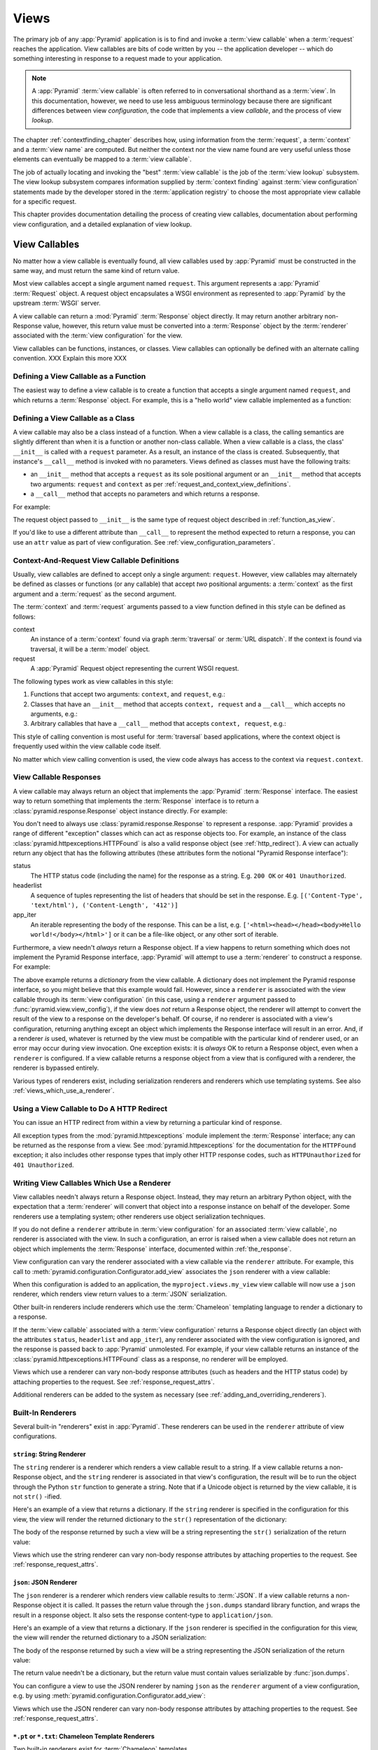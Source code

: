 .. _views_chapter:

Views
=====

The primary job of any :app:`Pyramid` application is is to find and
invoke a :term:`view callable` when a :term:`request` reaches the
application.  View callables are bits of code written by you -- the
application developer -- which do something interesting in response to
a request made to your application.

.. note:: 

   A :app:`Pyramid` :term:`view callable` is often referred to in
   conversational shorthand as a :term:`view`.  In this documentation,
   however, we need to use less ambiguous terminology because there
   are significant differences between view *configuration*, the code
   that implements a view *callable*, and the process of view
   *lookup*.

The chapter :ref:`contextfinding_chapter` describes how, using
information from the :term:`request`, a :term:`context` and a
:term:`view name` are computed.  But neither the context nor the view
name found are very useful unless those elements can eventually be
mapped to a :term:`view callable`.

The job of actually locating and invoking the "best" :term:`view
callable` is the job of the :term:`view lookup` subsystem.  The view
lookup subsystem compares information supplied by :term:`context
finding` against :term:`view configuration` statements made by the
developer stored in the :term:`application registry` to choose the
most appropriate view callable for a specific request.

This chapter provides documentation detailing the process of creating
view callables, documentation about performing view configuration, and
a detailed explanation of view lookup.

View Callables
--------------

No matter how a view callable is eventually found, all view callables
used by :app:`Pyramid` must be constructed in the same way, and
must return the same kind of return value.

Most view callables accept a single argument named ``request``.  This argument
represents a :app:`Pyramid` :term:`Request` object.  A request object
encapsulates a WSGI environment as represented to :app:`Pyramid` by the
upstream :term:`WSGI` server.

A view callable can return a :mod:`Pyramid` :term:`Response` object
directly.  It may return another arbitrary non-Response value,
however, this return value must be converted into a :term:`Response`
object by the :term:`renderer` associated with the :term:`view
configuration` for the view.

View callables can be functions, instances, or classes.  View
callables can optionally be defined with an alternate calling
convention. XXX Explain this more XXX

.. index::
   single: view calling convention
   single: view function

.. _function_as_view:

Defining a View Callable as a Function
~~~~~~~~~~~~~~~~~~~~~~~~~~~~~~~~~~~~~~

The easiest way to define a view callable is to create a function that
accepts a single argument named ``request``, and which returns a
:term:`Response` object.  For example, this is a "hello world" view
callable implemented as a function:

.. code-block:: python
   :linenos:

   from pyramid.response import Response

   def hello_world(request):
       return Response('Hello world!')

.. index::
   single: view calling convention
   single: view class

.. _class_as_view:

Defining a View Callable as a Class
~~~~~~~~~~~~~~~~~~~~~~~~~~~~~~~~~~~

A view callable may also be a class instead of a function.  When a
view callable is a class, the calling semantics are slightly different
than when it is a function or another non-class callable.  When a view
callable is a class, the class' ``__init__`` is called with a
``request`` parameter.  As a result, an instance of the class is
created.  Subsequently, that instance's ``__call__`` method is invoked
with no parameters.  Views defined as classes must have the following
traits:

- an ``__init__`` method that accepts a ``request`` as its sole
  positional argument or an ``__init__`` method that accepts two
  arguments: ``request`` and ``context`` as per
  :ref:`request_and_context_view_definitions`.

- a ``__call__`` method that accepts no parameters and which returns a
  response.

For example:

.. code-block:: python
   :linenos:

   from pyramid.response import Response

   class MyView(object):
       def __init__(self, request):
           self.request = request

       def __call__(self):
           return Response('hello')

The request object passed to ``__init__`` is the same type of request
object described in :ref:`function_as_view`.

If you'd like to use a different attribute than ``__call__`` to
represent the method expected to return a response, you can use an
``attr`` value as part of view configuration.  See
:ref:`view_configuration_parameters`.

.. index::
   single: view calling convention

.. _request_and_context_view_definitions:

Context-And-Request View Callable Definitions
~~~~~~~~~~~~~~~~~~~~~~~~~~~~~~~~~~~~~~~~~~~~~

Usually, view callables are defined to accept only a single argument:
``request``.  However, view callables may alternately be defined as
classes or functions (or any callable) that accept *two* positional
arguments: a :term:`context` as the first argument and a
:term:`request` as the second argument.

The :term:`context` and :term:`request` arguments passed to a view
function defined in this style can be defined as follows:

context
  An instance of a :term:`context` found via graph :term:`traversal`
  or :term:`URL dispatch`.  If the context is found via traversal, it
  will be a :term:`model` object.

request
  A :app:`Pyramid` Request object representing the current WSGI
  request.

The following types work as view callables in this style:

#. Functions that accept two arguments: ``context``, and ``request``,
   e.g.:

   .. code-block:: python
      :linenos:

      from pyramid.response import Response

      def view(context, request):
          return Response('OK')

#. Classes that have an ``__init__`` method that accepts ``context,
   request`` and a ``__call__`` which accepts no arguments, e.g.:

   .. code-block:: python
      :linenos:

      from pyramid.response import Response

      class view(object):
          def __init__(self, context, request):
              self.context = context
              self.request = request

          def __call__(self):
              return Response('OK')

#. Arbitrary callables that have a ``__call__`` method that accepts
   ``context, request``, e.g.:

   .. code-block:: python
      :linenos:

      from pyramid.response import Response

      class View(object):
          def __call__(self, context, request):
              return Response('OK')
      view = View() # this is the view callable

This style of calling convention is most useful for :term:`traversal`
based applications, where the context object is frequently used within
the view callable code itself.

No matter which view calling convention is used, the view code always
has access to the context via ``request.context``.

.. index::
   single: view response
   single: response

.. _the_response:

View Callable Responses
~~~~~~~~~~~~~~~~~~~~~~~

A view callable may always return an object that implements the :app:`Pyramid`
:term:`Response` interface.  The easiest way to return something that
implements the :term:`Response` interface is to return a
:class:`pyramid.response.Response` object instance directly.  For example:

.. code-block:: python
   :linenos:

   from pyramid.response import Response

   def view(request):
       return Response('OK')

You don't need to always use :class:`pyramid.response.Response` to represent a
response.  :app:`Pyramid` provides a range of different "exception" classes
which can act as response objects too.  For example, an instance of the class
:class:`pyramid.httpexceptions.HTTPFound` is also a valid response object (see
:ref:`http_redirect`).  A view can actually return any object that has the
following attributes (these attributes form the notional "Pyramid Response
interface"):

status
  The HTTP status code (including the name) for the response as a string.
  E.g. ``200 OK`` or ``401 Unauthorized``.

headerlist
  A sequence of tuples representing the list of headers that should be
  set in the response.  E.g. ``[('Content-Type', 'text/html'),
  ('Content-Length', '412')]``

app_iter
  An iterable representing the body of the response.  This can be a
  list, e.g. ``['<html><head></head><body>Hello
  world!</body></html>']`` or it can be a file-like object, or any
  other sort of iterable.

Furthermore, a view needn't *always* return a Response object.  If a view
happens to return something which does not implement the Pyramid Response
interface, :app:`Pyramid` will attempt to use a :term:`renderer` to construct a
response.  For example:

.. code-block:: python
   :linenos:

   from pyramid.response import Response
   from pyramid.view import view_config

   @view_config(renderer='json')
   def hello_world(request):
       return {'content':'Hello!'}

The above example returns a *dictionary* from the view callable.  A dictionary
does not implement the Pyramid response interface, so you might believe that
this example would fail.  However, since a ``renderer`` is associated with the
view callable through its :term:`view configuration` (in this case, using a
``renderer`` argument passed to :func:`pyramid.view.view_config`), if the view
does *not* return a Response object, the renderer will attempt to convert the
result of the view to a response on the developer's behalf.  Of course, if no
renderer is associated with a view's configuration, returning anything except
an object which implements the Response interface will result in an error.
And, if a renderer *is* used, whatever is returned by the view must be
compatible with the particular kind of renderer used, or an error may occur
during view invocation.  One exception exists: it is *always* OK to return a
Response object, even when a ``renderer`` is configured.  If a view callable
returns a response object from a view that is configured with a renderer, the
renderer is bypassed entirely.

Various types of renderers exist, including serialization renderers
and renderers which use templating systems.  See also
:ref:`views_which_use_a_renderer`.

.. index::
   single: view http redirect
   single: http redirect (from a view)

.. _http_redirect:

Using a View Callable to Do A HTTP Redirect
~~~~~~~~~~~~~~~~~~~~~~~~~~~~~~~~~~~~~~~~~~~

You can issue an HTTP redirect from within a view by returning a
particular kind of response.

.. code-block:: python
   :linenos:

   from pyramid.httpexceptions import HTTPFound

   def myview(request):
       return HTTPFound(location='http://example.com')

All exception types from the :mod:`pyramid.httpexceptions` module implement the
:term:`Response` interface; any can be returned as the response from a view.
See :mod:`pyramid.httpexceptions` for the documentation for the ``HTTPFound``
exception; it also includes other response types that imply other HTTP response
codes, such as ``HTTPUnauthorized`` for ``401 Unauthorized``.

.. index::
   single: renderer
   single: view renderer

.. _views_which_use_a_renderer:

Writing View Callables Which Use a Renderer
~~~~~~~~~~~~~~~~~~~~~~~~~~~~~~~~~~~~~~~~~~~

View callables needn't always return a Response object.  Instead, they may
return an arbitrary Python object, with the expectation that a :term:`renderer`
will convert that object into a response instance on behalf of the developer.
Some renderers use a templating system; other renderers use object
serialization techniques.

If you do not define a ``renderer`` attribute in :term:`view configuration` for
an associated :term:`view callable`, no renderer is associated with the view.
In such a configuration, an error is raised when a view callable does not
return an object which implements the :term:`Response` interface, documented
within :ref:`the_response`.

View configuration can vary the renderer associated with a view callable via
the ``renderer`` attribute.  For example, this call to
:meth:`pyramid.configuration.Configurator.add_view` associates the ``json``
renderer with a view callable:

.. code-block:: python
   :linenos:

   config.add_view('myproject.views.my_view', renderer='json')

When this configuration is added to an application, the
``myproject.views.my_view`` view callable will now use a ``json`` renderer,
which renders view return values to a :term:`JSON` serialization.

Other built-in renderers include renderers which use the
:term:`Chameleon` templating language to render a dictionary to a
response.

If the :term:`view callable` associated with a :term:`view configuration`
returns a Response object directly (an object with the attributes ``status``,
``headerlist`` and ``app_iter``), any renderer associated with the view
configuration is ignored, and the response is passed back to :app:`Pyramid`
unmolested.  For example, if your view callable returns an instance of the
:class:`pyramid.httpexceptions.HTTPFound` class as a response, no renderer will
be employed.

.. code-block:: python
   :linenos:

   from pyramid.httpexceptions import HTTPFound

   def view(request):
       return HTTPFound(location='http://example.com') # renderer avoided

Views which use a renderer can vary non-body response attributes (such
as headers and the HTTP status code) by attaching properties to the
request.  See :ref:`response_request_attrs`.

Additional renderers can be added to the system as necessary (see
:ref:`adding_and_overriding_renderers`).

.. index::
   single: renderers (built-in)
   single: built-in renderers

.. _built_in_renderers:

Built-In Renderers
~~~~~~~~~~~~~~~~~~

Several built-in "renderers" exist in :app:`Pyramid`.  These
renderers can be used in the ``renderer`` attribute of view
configurations.

.. index::
   pair: renderer; string

``string``: String Renderer
+++++++++++++++++++++++++++

The ``string`` renderer is a renderer which renders a view callable
result to a string.  If a view callable returns a non-Response object,
and the ``string`` renderer is associated in that view's
configuration, the result will be to run the object through the Python
``str`` function to generate a string.  Note that if a Unicode object
is returned by the view callable, it is not ``str()`` -ified.

Here's an example of a view that returns a dictionary.  If the
``string`` renderer is specified in the configuration for this view,
the view will render the returned dictionary to the ``str()``
representation of the dictionary:

.. code-block:: python
   :linenos:

   from pyramid.response import Response
   from pyramid.view import view_config

   @view_config(renderer='string')
   def hello_world(request):
       return {'content':'Hello!'}

The body of the response returned by such a view will be a string
representing the ``str()`` serialization of the return value:

.. code-block:: python
   :linenos:

   {'content': 'Hello!'}

Views which use the string renderer can vary non-body response
attributes by attaching properties to the request.  See
:ref:`response_request_attrs`.

.. index::
   pair: renderer; JSON

``json``: JSON Renderer
+++++++++++++++++++++++

The ``json`` renderer is a renderer which renders view callable
results to :term:`JSON`.  If a view callable returns a non-Response
object it is called.  It passes the return value through the
``json.dumps`` standard library function, and wraps the result in a
response object.  It also sets the response content-type to
``application/json``.

Here's an example of a view that returns a dictionary.  If the
``json`` renderer is specified in the configuration for this view, the
view will render the returned dictionary to a JSON serialization:

.. code-block:: python
   :linenos:

   from pyramid.response import Response
   from pyramid.view import view_config

   @view_config(renderer='json')
   def hello_world(request):
       return {'content':'Hello!'}

The body of the response returned by such a view will be a string
representing the JSON serialization of the return value:

.. code-block:: python
   :linenos:

   '{"content": "Hello!"}'

The return value needn't be a dictionary, but the return value must
contain values serializable by :func:`json.dumps`.

You can configure a view to use the JSON renderer by naming ``json`` as the
``renderer`` argument of a view configuration, e.g. by using
:meth:`pyramid.configuration.Configurator.add_view`:

.. code-block:: python
   :linenos:

   config.add_view('myproject.views.hello_world', 
                    name='hello'
                    context='myproject.models.Hello',
                    renderer='json')
    

Views which use the JSON renderer can vary non-body response
attributes by attaching properties to the request.  See
:ref:`response_request_attrs`.

.. index::
   pair: renderer; chameleon

.. _chameleon_template_renderers:

``*.pt`` or ``*.txt``: Chameleon Template Renderers
+++++++++++++++++++++++++++++++++++++++++++++++++++

Two built-in renderers exist for :term:`Chameleon` templates.

If the ``renderer`` attribute of a view configuration is an absolute
path, a relative path or :term:`resource specification` which has a
final path element with a filename extension of ``.pt``, the Chameleon
ZPT renderer is used.  See :ref:`chameleon_zpt_templates` for more
information about ZPT templates.

If the ``renderer`` attribute of a view configuration is an absolute path or
a :term:`resource specification` which has a final path element with a
filename extension of ``.txt``, the :term:`Chameleon` text renderer is used.
See :ref:`chameleon_zpt_templates` for more information about Chameleon text
templates.

The behavior of these renderers is the same, except for the engine
used to render the template.

When a ``renderer`` attribute that names a template path or :term:`resource
specification` (e.g. ``myproject:templates/foo.pt`` or
``myproject:templates/foo.txt``) is used, the view must return a
:term:`Response` object or a Python *dictionary*.  If the view callable with
an associated template returns a Python dictionary, the named template will
be passed the dictionary as its keyword arguments, and the template renderer
implementation will return the resulting rendered template in a response to
the user.  If the view callable returns anything but a Response object or a
dictionary, an error will be raised.

Before passing keywords to the template, the keyword arguments derived from
the dictionary returned by the view are augmented.  The callable object --
whatever object was used to define the ``view`` -- will be automatically
inserted into the set of keyword arguments passed to the template as the
``view`` keyword.  If the view callable was a class, the ``view`` keyword
will be an instance of that class.  Also inserted into the keywords passed to
the template are ``renderer_name`` (the string used in the ``renderer``
attribute of the directive), ``renderer_info`` (an object containing
renderer-related information), ``context`` (the context of the view used to
render the template), and ``request`` (the request passed to the view used to
render the template).

Here's an example view configuration which uses a Chameleon ZPT
renderer:

.. code-block:: python
   :linenos:

    # config is an instance of pyramid.configuration.Configurator

    config.add_view('myproject.views.hello_world',
                    name='hello',
                    context='myproject.models.Hello',
                    renderer='myproject:templates/foo.pt')

Here's an example view configuration which uses a Chameleon text
renderer:

.. code-block:: python
   :linenos:

    config.add_view('myproject.views.hello_world',
                    name='hello',
                    context='myproject.models.Hello',
                    renderer='myproject:templates/foo.txt')

Views which use a Chameleon renderer can vary response attributes by
attaching properties to the request.  See
:ref:`response_request_attrs`.

.. index::
   pair: renderer; mako

.. _mako_template_renderers:

``*.mak`` or ``*.mako``: Mako Template Renderer
+++++++++++++++++++++++++++++++++++++++++++++++

The ``Mako`` template renderer is a renderer which renders a Mako template.
When used, the view must return a Response object or a Python *dictionary*.
The dictionary items will then be used in the global template space. If the
view callable returns anything but a Response object or a dictionary, an error
will be raised.

When using the ``renderer`` attribute to specify a Mako template, the template
can be specified in two ways. First, a relative path can be used to name a
Mako template relative to the configured Mako template directories. Second, a
:term:`resource specification` can be used to locate a template to render.
These two styles of naming a template to render also carry through to Mako
templates, so that Mako template's can inherit using a :term:`resource
specification` if desired.

Here's an example view configuration which uses a relative path:

.. code-block:: python
   :linenos:

    # config is an instance of pyramid.configuration.Configurator

    config.add_view('myproject.views.hello_world',
                    name='hello',
                    context='myproject.models.Hello',
                    renderer='foo.mak')

It's important to note that in Mako's case, the 'relative' path name
``foo.mak`` above is not relative to the package, but is relative to the
directory (or directories) configured for Mako via the ``mako.directories``
configuration file setting.

The renderer can also be provided in :term:`resource specification`
format. Here's an example view configuration which uses a :term:`resource
specification`:

.. code-block:: python
   :linenos:

    config.add_view('myproject.views.hello_world',
                    name='hello',
                    context='myproject.models.Hello',
                    renderer='mypackage:templates/foo.mak')

The above configuration will use the file named ``foo.mak`` in the
``templates`` directory of the ``mypackage`` package.

The ``Mako`` template renderer can take additional arguments beyond the
standard ``reload_templates`` setting, see the :ref:`environment_chapter` for
additional :ref:`mako_template_renderer_settings`.

.. index::
   single: response headers (from a renderer)
   single: renderer response headers

.. _response_request_attrs:

Varying Attributes of Rendered Responses
~~~~~~~~~~~~~~~~~~~~~~~~~~~~~~~~~~~~~~~~

Before a response that is constructed as the result of the use of a
:term:`renderer` is returned to :app:`Pyramid`, several attributes
of the request are examined which have the potential to influence
response behavior.

View callables that don't directly return a response should set these
values on the ``request`` object via ``setattr`` within the view
callable to influence associated response attributes.

``response_content_type``
  Defines the content-type of the resulting response,
  e.g. ``text/xml``.

``response_headerlist``
  A sequence of tuples describing cookie values that should be set in
  the response, e.g. ``[('Set-Cookie', 'abc=123'), ('X-My-Header',
  'foo')]``.

``response_status``
  A WSGI-style status code (e.g. ``200 OK``) describing the status of
  the response.

``response_charset``
  The character set (e.g. ``UTF-8``) of the response.

``response_cache_for``
  A value in seconds which will influence ``Cache-Control`` and
  ``Expires`` headers in the returned response.  The same can also be
  achieved by returning various values in the ``response_headerlist``,
  this is purely a convenience.

For example, if you need to change the response status from within a
view callable that uses a renderer, assign the ``response_status``
attribute to the request before returning a result:

.. code-block:: python
   :linenos:

   from pyramid.view import view_config

   @view_config(name='gone', renderer='templates/gone.pt')
   def myview(request):
       request.response_status = '404 Not Found'
       return {'URL':request.URL}

For more information on attributes of the request, see the API
documentation in :ref:`request_module`.

.. index::
   single: renderer (adding)

.. _adding_and_overriding_renderers:

Adding and Overriding Renderers
~~~~~~~~~~~~~~~~~~~~~~~~~~~~~~~

New templating systems and serializers can be associated with :app:`Pyramid`
renderer names.  To this end, configuration declarations can be made which
override an existing :term:`renderer factory` and which add a new renderer
factory.

Renderers can be registered imperatively using the
:meth:`pyramid.configuration.Configurator.add_renderer` API.

.. note:: The tasks described in this section can also be performed via
   :term:`declarative configuration`.  See
   :ref:`zcml_adding_and_overriding_renderers`.

For example, to add a renderer which renders views which have a
``renderer`` attribute that is a path that ends in ``.jinja2``:

.. code-block:: python
   :linenos:

   config.add_renderer('.jinja2', 'mypackage.MyJinja2Renderer')

The first argument is the renderer name.

The second argument is a reference to an implementation of a
:term:`renderer factory` or a :term:`dotted Python name` referring
to such an object.

.. _adding_a_renderer:

Adding a New Renderer
+++++++++++++++++++++

You may a new renderer by creating and registering a :term:`renderer
factory`.

A renderer factory implementation is usually a class which has the
following interface:

.. code-block:: python
   :linenos:

   class RendererFactory:
       def __init__(self, info):
           """ Constructor: ``info`` will be an object having the
           the following attributes: ``name`` (the renderer name), ``package`` 
           (the package that was 'current' at the time the renderer was 
           registered), ``type`` (the renderer type name), ``registry`` 
           (the current application registry) and ``settings`` (the 
           deployment settings dictionary).
           """

       def __call__(self, value, system):
           """ Call a the renderer implementation with the value and
           the system value passed in as arguments and return the
           result (a string or unicode object).  The value is the
           return value of a view.  The system value is a dictionary
           containing available system values (e.g. ``view``,
           ``context``, and ``request``). """

The formal interface definition of the ``info`` object passed to a renderer
factory constructor is available as :class:`pyramid.interfaces.IRendererInfo`.

There are essentially two different kinds of renderer factories:

- A renderer factory which expects to accept a :term:`resource specification`
  or an absolute path as the ``name`` attribute of the ``info`` object fed to
  its constructor.  These renderer factories are registered with a ``name``
  value that begins with a dot (``.``).  These types of renderer factories
  usually relate to a file on the filesystem, such as a template.

- A renderer factory which expects to accept a token that does not represent a
  filesystem path or a resource specification in the ``name`` attribute of the
  ``info`` object fed to its constructor.  These renderer factories are
  registered with a ``name`` value that does not begin with a dot.  These
  renderer factories are typically object serializers.

.. sidebar:: Resource Specifications

   A resource specification is a colon-delimited identifier for a
   :term:`resource`.  The colon separates a Python :term:`package`
   name from a package subpath.  For example, the resource
   specification ``my.package:static/baz.css`` identifies the file
   named ``baz.css`` in the ``static`` subdirectory of the
   ``my.package`` Python :term:`package`.

Here's an example of the registration of a simple renderer factory via
:meth:`pyramid.configuration.Configurator.add_renderer`:

.. code-block:: python
   :linenos:

   # config is an instance of pyramid.configuration.Configurator

   config.add_renderer(name='amf', factory='my.package.MyAMFRenderer')

Adding the above code to your application startup configuration will allow
you to use the ``my.package.MyAMFRenderer`` renderer factory implementation
in view configurations by referring to it as ``amf`` in the ``renderer``
attribute of a :term:`view configuration`:

.. code-block:: python
   :linenos:

   from pyramid.view import view_config

   @view_config(renderer='amf')
   def myview(request):
       return {'Hello':'world'}

At startup time, when a :term:`view configuration` is encountered
which has a ``name`` argument that does not contain a dot, such as the
above ``amf`` is encountered, the full value of the ``name`` attribute
is used to construct a renderer from the associated renderer factory.
In this case, the view configuration will create an instance of an
``AMFRenderer`` for each view configuration which includes ``amf`` as
its renderer value.  The ``name`` passed to the ``AMFRenderer``
constructor will always be ``amf``.

Here's an example of the registration of a more complicated renderer
factory, which expects to be passed a filesystem path:

.. code-block:: python
   :linenos:

   config.add_renderer(name='.jinja2', 
                       factory='my.package.MyJinja2Renderer')

Adding the above code to your application startup will allow you to use the
``my.package.MyJinja2Renderer`` renderer factory implementation in view
configurations by referring to any ``renderer`` which *ends in* ``.jinja`` in
the ``renderer`` attribute of a :term:`view configuration`:

.. code-block:: python
   :linenos:

   from pyramid.view import view_config

   @view_config(renderer='templates/mytemplate.jinja2')
   def myview(request):
       return {'Hello':'world'}

When a :term:`view configuration` which has a ``name`` attribute that does
contain a dot, such as ``templates/mytemplate.jinja2`` above is encountered
at startup time, the value of the name attribute is split on its final dot.
The second element of the split is typically the filename extension.  This
extension is used to look up a renderer factory for the configured view.
Then the value of ``renderer`` is passed to the factory to create a renderer
for the view.  In this case, the view configuration will create an instance
of a ``Jinja2Renderer`` for each view configuration which includes anything
ending with ``.jinja2`` as its ``renderer`` value.  The ``name`` passed to
the ``Jinja2Renderer`` constructor will be whatever the user passed as
``renderer=`` to the view configuration.

See also :ref:`renderer_directive` and
:meth:`pyramid.configuration.Configurator.add_renderer`.

Overriding an Existing Renderer
+++++++++++++++++++++++++++++++

You can associate more than one filename extension with the same existing
renderer implementation as necessary if you need to use a different file
extension for the same kinds of templates.  For example, to associate the
``.zpt`` extension with the Chameleon ZPT renderer factory, use the
:meth:`pyramid.configuration.Configurator.add_renderer` method:

.. code-block:: python
   :linenos:

   config.add_renderer('.zpt', 'pyramid.chameleon_zpt.renderer_factory')

After you do this, :app:`Pyramid` will treat templates ending in both the
``.pt`` and ``.zpt`` filename extensions as Chameleon ZPT templates.

To override the default mapping in which files with a ``.pt`` extension are
rendered via a Chameleon ZPT page template renderer, use a variation on the
following in your application's startup code:

.. code-block:: python
   :linenos:

   config.add_renderer('.pt', 'mypackage.pt_renderer')

After you do this, the :term:`renderer factory` in
``mypackage.pt_renderer`` will be used to render templates which end
in ``.pt``, replacing the default Chameleon ZPT renderer.

To associate a *default* renderer with *all* view configurations (even ones
which do not possess a ``renderer`` attribute), use a variation on the
following (ie. pass ``None`` as the ``name`` attribute to the renderer tag):

.. code-block:: python
   :linenos:

   config.add_renderer(None, 'mypackage.json_renderer_factory')

.. index::
   single: view exceptions

.. _special_exceptions_in_callables:

Using Special Exceptions In View Callables
~~~~~~~~~~~~~~~~~~~~~~~~~~~~~~~~~~~~~~~~~~

Usually when a Python exception is raised within a view callable,
:app:`Pyramid` allows the exception to propagate all the way out to
the :term:`WSGI` server which invoked the application.

However, for convenience, two special exceptions exist which are
always handled by :app:`Pyramid` itself.  These are
:exc:`pyramid.exceptions.NotFound` and
:exc:`pyramid.exceptions.Forbidden`.  Both are exception classes
which accept a single positional constructor argument: a ``message``.

If :exc:`pyramid.exceptions.NotFound` is raised within view code,
the result of the :term:`Not Found View` will be returned to the user
agent which performed the request.

If :exc:`pyramid.exceptions.Forbidden` is raised within view code,
the result of the :term:`Forbidden View` will be returned to the user
agent which performed the request.

In all cases, the message provided to the exception constructor is
made available to the view which :app:`Pyramid` invokes as
``request.exception.args[0]``.

.. index::
   single: exception views

.. _exception_views:

Exception Views
~~~~~~~~~~~~~~~~

The machinery which allows the special
:exc:`pyramid.exceptions.NotFound` and
:exc:`pyramid.exceptions.Forbidden` exceptions to be caught by
specialized views as described in
:ref:`special_exceptions_in_callables` can also be used by application
developers to convert arbitrary exceptions to responses.

To register a view that should be called whenever a particular
exception is raised from with :app:`Pyramid` view code, use the
exception class or one of its superclasses as the ``context`` of a
view configuration which points at a view callable you'd like to
generate a response.

For example, given the following exception class in a module named
``helloworld.exceptions``:

.. code-block:: python
   :linenos:

   class ValidationFailure(Exception):
       def __init__(self, msg):
           self.msg = msg


You can wire a view callable to be called whenever any of your *other*
code raises a ``hellworld.exceptions.ValidationFailure`` exception:

.. code-block:: python
   :linenos:

   from helloworld.exceptions import ValidationFailure

   @view_config(context=ValidationFailure)
   def failed_validation(exc, request):
       response =  Response('Failed validation: %s' % exc.msg)
       response.status_int = 500
       return response

Assuming that a :term:`scan` was run to pick up this view
registration, this view callable will be invoked whenever a
``helloworld.exceptions.ValidationError`` is raised by your
application's view code.  The same exception raised by a custom root
factory or a custom traverser is also caught and hooked.

Other normal view predicates can also be used in combination with an
exception view registration:

.. code-block:: python
   :linenos:

   from pyramid.view import view_config
   from pyramid.exceptions import NotFound
   from pyramid.httpexceptions import HTTPNotFound

   @view_config(context=NotFound, route_name='home')
   def notfound_view(request):
       return HTTPNotFound()

The above exception view names the ``route_name`` of ``home``, meaning
that it will only be called when the route matched has a name of
``home``.  You can therefore have more than one exception view for any
given exception in the system: the "most specific" one will be called
when the set of request circumstances which match the view
registration.

The only view predicate that cannot be not be used successfully when
creating an exception view configuration is ``name``.  The name used
to look up an exception view is always the empty string.  Views
registered as exception views which have a name will be ignored.

.. note::

  Normal (non-exception) views registered against a context which
  inherits from :exc:`Exception` will work normally.  When an
  exception view configuraton is processed, *two* views are
  registered.  One as a "normal" view, the other as an "exception"
  view.  This means that you can use an exception as ``context`` for a
  normal view.

The feature can be used with any view registration mechanism
(``@view_config`` decorator, ZCML, or imperative ``add_view`` styles).

.. index::
   single: unicode, views, and forms
   single: forms, views, and unicode
   single: views, forms, and unicode

Handling Form Submissions in View Callables (Unicode and Character Set Issues)
~~~~~~~~~~~~~~~~~~~~~~~~~~~~~~~~~~~~~~~~~~~~~~~~~~~~~~~~~~~~~~~~~~~~~~~~~~~~~~

Most web applications need to accept form submissions from web
browsers and various other clients.  In :app:`Pyramid`, form
submission handling logic is always part of a :term:`view`.  For a
general overview of how to handle form submission data using the
:term:`WebOb` API, see :ref:`webob_chapter` and `"Query and POST
variables" within the WebOb documentation
<http://pythonpaste.org/webob/reference.html#query-post-variables>`_.
:app:`Pyramid` defers to WebOb for its request and response
implementations, and handling form submission data is a property of
the request implementation.  Understanding WebOb's request API is the
key to understanding how to process form submission data.

There are some defaults that you need to be aware of when trying to handle form
submission data in a :app:`Pyramid` view.  Because having high-order
(non-ASCII) characters in data contained within form submissions is exceedingly
common, and because the UTF-8 encoding is the most common encoding used on the
web for non-ASCII character data, and because working and storing Unicode
values is much saner than working with and storing bytestrings, :app:`Pyramid`
configures the :term:`WebOb` request machinery to attempt to decode form
submission values into Unicode from the UTF-8 character set implicitly.  This
implicit decoding happens when view code obtains form field values via the
``request.params``, ``request.GET``, or ``request.POST`` APIs (see
:ref:`request_module` for details about these APIs).

For example, let's assume that the following form page is served up to
a browser client, and its ``action`` points at some :app:`Pyramid`
view code:

.. code-block:: xml
   :linenos:

   <html xmlns="http://www.w3.org/1999/xhtml">
     <head>
       <meta http-equiv="Content-Type" content="text/html; charset=UTF-8"/>
     </head>
     <form method="POST" action="myview">
       <div>
         <input type="text" name="firstname"/>
       </div> 
       <div>
         <input type="text" name="lastname"/>
       </div>
       <input type="submit" value="Submit"/>
     </form>
   </html>

The ``myview`` view code in the :app:`Pyramid` application *must*
expect that the values returned by ``request.params`` will be of type
``unicode``, as opposed to type ``str``. The following will work to
accept a form post from the above form:

.. code-block:: python
   :linenos:

   def myview(request):
       firstname = request.params['firstname']
       lastname = request.params['lastname']

But the following ``myview`` view code *may not* work, as it tries to
decode already-decoded (``unicode``) values obtained from
``request.params``:

.. code-block:: python
   :linenos:

   def myview(request):
       # the .decode('utf-8') will break below if there are any high-order
       # characters in the firstname or lastname
       firstname = request.params['firstname'].decode('utf-8')
       lastname = request.params['lastname'].decode('utf-8')

For implicit decoding to work reliably, you should ensure that every form you
render that posts to a :app:`Pyramid` view is rendered via a response that has
a ``;charset=UTF-8`` in its ``Content-Type`` header; or, as in the form above,
with a ``meta http-equiv`` tag that implies that the charset is UTF-8 within
the HTML ``head`` of the page containing the form.  This must be done
explicitly because all known browser clients assume that they should encode
form data in the character set implied by ``Content-Type`` value of the
response containing the form when subsequently submitting that form; there is
no other generally accepted way to tell browser clients which charset to use to
encode form data.  If you do not specify an encoding explicitly, the browser
client will choose to encode form data in its default character set before
submitting it.  The browser client may have a non-UTF-8 default encoding.  If
such a request is handled by your view code, when the form submission data is
encoded in a non-UTF8 charset, eventually the request code accessed within your
view will throw an error when it can't decode some high-order character encoded
in another character set within form data e.g. when
``request.params['somename']`` is accessed.

If you are using the :class:`pyramid.response.Response` class to generate a
response, or if you use the ``render_template_*`` templating APIs, the UTF-8
charset is set automatically as the default via the ``Content-Type`` header.
If you return a ``Content-Type`` header without an explicit charset, a request
will add a ``;charset=utf-8`` trailer to the ``Content-Type`` header value for
you for response content types that are textual (e.g. ``text/html``,
``application/xml``, etc) as it is rendered.  If you are using your own
response object, you will need to ensure you do this yourself.

.. note:: Only the *values* of request params obtained via
   ``request.params``, ``request.GET`` or ``request.POST`` are decoded
   to Unicode objects implicitly in the :app:`Pyramid` default
   configuration.  The keys are still strings.

.. index::
   single: view configuration

.. _view_configuration:

View Configuration: Mapping a Context to a View
-----------------------------------------------

A developer makes a :term:`view callable` available for use within a
:app:`Pyramid` application via :term:`view configuration`.  A view
configuration associates a view callable with a set of statements
about the set of circumstances which must be true for the view
callable to be invoked.

A view configuration statement is made about information present in
the :term:`context` and in the :term:`request`, as well as the
:term:`view name`.  These three pieces of information are known,
collectively, as a :term:`triad`.

View configuration is performed in one of these ways:

- by running a :term:`scan` against application source code which has
  a :class:`pyramid.view.view_config` decorator attached to a Python
  object as per :class:`pyramid.view.view_config` and
  :ref:`mapping_views_using_a_decorator_section`.

- by using the :meth:`pyramid.configuration.Configurator.add_view`
  method as per :meth:`pyramid.configuration.Configurator.add_view`
  and :ref:`mapping_views_using_imperative_config_section`.

Both of these mechanisms is completely equivalent to the other.

.. note:: You can also add view configuration by adding a ``<view>``
   declaration to :term:`ZCML` used by your application as per
   :ref:`mapping_views_using_zcml_section` and :ref:`view_directive`.

A view configuration might also be performed by virtue of :term:`route
configuration`.  View configuration via route configuration is performed by
using the :meth:`pyramid.configuration.Configurator.add_route` method to
create a route with a ``view`` argument.

.. note:: ZCML users can use :ref:`route_directive` to perform the same task.
   See also :ref:`zcml_route_configuration`.

.. _view_configuration_parameters:

View Configuration Parameters
~~~~~~~~~~~~~~~~~~~~~~~~~~~~~

All forms of view configuration accept the same general types of arguments.

Many arguments supplied during view configuration are :term:`view predicate`
arguments.  View predicate arguments used during view configuration are used
to narrow the set of circumstances in which :mod:`view lookup` will find a
particular view callable.  In general, the fewer number of predicates which
are supplied to a particular view configuration, the more likely it is that
the associated view callable will be invoked.  The greater the number
supplied, the less likely.

Some view configuration arguments are non-predicate arguments.  These tend to
modify the response of the view callable or prevent the view callable from
being invoked due to an authorization policy.  The presence of non-predicate
arguments in a view configuration does not narrow the circumstances in which
the view callable will be invoked.

Non-Predicate Arguments
+++++++++++++++++++++++

``permission``
  The name of a :term:`permission` that the user must possess in order
  to invoke the :term:`view callable`.  See
  :ref:`view_security_section` for more information about view
  security and permissions.
  
  If ``permission`` is not supplied, no permission is registered for
  this view (it's accessible by any caller).

``attr``
  The view machinery defaults to using the ``__call__`` method of the
  :term:`view callable` (or the function itself, if the view callable
  is a function) to obtain a response.  The ``attr`` value allows you
  to vary the method attribute used to obtain the response.  For
  example, if your view was a class, and the class has a method named
  ``index`` and you wanted to use this method instead of the class'
  ``__call__`` method to return the response, you'd say
  ``attr="index"`` in the view configuration for the view.  This is
  most useful when the view definition is a class.

  If ``attr`` is not supplied, ``None`` is used (implying the function
  itself if the view is a function, or the ``__call__`` callable
  attribute if the view is a class).

``renderer``
  This is either a single string term (e.g. ``json``) or a string
  implying a path or :term:`resource specification`
  (e.g. ``templates/views.pt``) naming a :term:`renderer`
  implementation.  If the ``renderer`` value does not contain a dot
  (``.``), the specified string will be used to look up a renderer
  implementation, and that renderer implementation will be used to
  construct a response from the view return value.  If the
  ``renderer`` value contains a dot (``.``), the specified term will
  be treated as a path, and the filename extension of the last element
  in the path will be used to look up the renderer implementation,
  which will be passed the full path.  The renderer implementation
  will be used to construct a :term:`response` from the view return
  value.

  When the renderer is a path, although a path is usually just a
  simple relative pathname (e.g. ``templates/foo.pt``, implying that a
  template named "foo.pt" is in the "templates" directory relative to
  the directory of the current :term:`package`), a path can be
  absolute, starting with a slash on UNIX or a drive letter prefix on
  Windows.  The path can alternately be a :term:`resource
  specification` in the form
  ``some.dotted.package_name:relative/path``, making it possible to
  address template resources which live in a separate package.

  The ``renderer`` attribute is optional.  If it is not defined, the
  "null" renderer is assumed (no rendering is performed and the value
  is passed back to the upstream :app:`Pyramid` machinery
  unmolested).  Note that if the view callable itself returns a
  :term:`response` (see :ref:`the_response`), the specified renderer
  implementation is never called.

``wrapper``
  The :term:`view name` of a different :term:`view configuration`
  which will receive the response body of this view as the
  ``request.wrapped_body`` attribute of its own :term:`request`, and
  the :term:`response` returned by this view as the
  ``request.wrapped_response`` attribute of its own request.  Using a
  wrapper makes it possible to "chain" views together to form a
  composite response.  The response of the outermost wrapper view will
  be returned to the user.  The wrapper view will be found as any view
  is found: see :ref:`view_lookup`.  The "best" wrapper view will be
  found based on the lookup ordering: "under the hood" this wrapper
  view is looked up via
  ``pyramid.view.render_view_to_response(context, request,
  'wrapper_viewname')``. The context and request of a wrapper view is
  the same context and request of the inner view.  

  If ``wrapper`` is not supplied, no wrapper view is used.

Predicate Arguments
+++++++++++++++++++

``name``
  The :term:`view name` required to match this view callable.  Read
  :ref:`traversal_chapter` to understand the concept of a view name.

  If ``name`` is not supplied, the empty string is used (implying the
  default view).

``context``
  An object representing Python class that the :term:`context` must be
  an instance of, *or* the :term:`interface` that the :term:`context`
  must provide in order for this view to be found and called.  This
  predicate is true when the :term:`context` is an instance of the
  represented class or if the :term:`context` provides the represented
  interface; it is otherwise false.  

  If ``context`` is not supplied, the value ``None``, which matches
  any model, is used.

``route_name``
  If ``route_name`` is supplied, the view callable will be invoked
  only when the named route has matched.

  This value must match the ``name`` of a :term:`route configuration`
  declaration (see :ref:`urldispatch_chapter`) that must match before
  this view will be called.  Note that the ``route`` configuration
  referred to by ``route_name`` usually has a ``*traverse`` token in
  the value of its ``pattern``, representing a part of the path that will
  be used by :term:`traversal` against the result of the route's
  :term:`root factory`.

  If ``route_name`` is not supplied, the view callable will be have a
  chance of being invoked for when the :term:`triad` includes a
  request object that does not indicate it matched a route.

``request_type``
  This value should be an :term:`interface` that the :term:`request`
  must provide in order for this view to be found and called.

  If ``request_type`` is not supplied, the value ``None`` is used,
  implying any request type.

  *This is an advanced feature, not often used by "civilians"*.

``request_method``
  This value can either be one of the strings ``GET``, ``POST``,
  ``PUT``, ``DELETE``, or ``HEAD`` representing an HTTP
  ``REQUEST_METHOD``.  A view declaration with this argument ensures
  that the view will only be called when the request's ``method``
  attribute (aka the ``REQUEST_METHOD`` of the WSGI environment)
  string matches the supplied value.

  If ``request_method`` is not supplied, the view will be invoked
  regardless of the ``REQUEST_METHOD`` of the :term:`WSGI`
  environment.

``request_param``
  This value can be any string.  A view declaration with this argument
  ensures that the view will only be called when the :term:`request`
  has a key in the ``request.params`` dictionary (an HTTP ``GET`` or
  ``POST`` variable) that has a name which matches the supplied value.

  If the value supplied has a ``=`` sign in it,
  e.g. ``request_params="foo=123"``, then the key (``foo``) must both
  exist in the ``request.params`` dictionary, *and* the value must
  match the right hand side of the expression (``123``) for the view
  to "match" the current request.

  If ``request_param`` is not supplied, the view will be invoked
  without consideration of keys and values in the ``request.params``
  dictionary.

``containment``
  This value should be a reference to a Python class or
  :term:`interface` that a parent object in the :term:`lineage` must
  provide in order for this view to be found and called.  The nodes in
  your object graph must be "location-aware" to use this feature.

  If ``containment`` is not supplied, the interfaces and classes in
  the lineage are not considered when deciding whether or not to
  invoke the view callable.

  See :ref:`location_aware` for more information about
  location-awareness.

``xhr``
  This value should be either ``True`` or ``False``.  If this value is
  specified and is ``True``, the :term:`WSGI` environment must possess
  an ``HTTP_X_REQUESTED_WITH`` (aka ``X-Requested-With``) header that
  has the value ``XMLHttpRequest`` for the associated view callable to
  be found and called.  This is useful for detecting AJAX requests
  issued from jQuery, Prototype and other Javascript libraries.

  If ``xhr`` is not specified, the ``HTTP_X_REQUESTED_WITH`` HTTP
  header is not taken into consideration when deciding whether or not
  to invoke the associated view callable.

``accept``
  The value of this argument represents a match query for one or more
  mimetypes in the ``Accept`` HTTP request header.  If this value is
  specified, it must be in one of the following forms: a mimetype
  match token in the form ``text/plain``, a wildcard mimetype match
  token in the form ``text/*`` or a match-all wildcard mimetype match
  token in the form ``*/*``.  If any of the forms matches the
  ``Accept`` header of the request, this predicate will be true.

  If ``accept`` is not specified, the ``HTTP_ACCEPT`` HTTP header is
  not taken into consideration when deciding whether or not to invoke
  the associated view callable.

``header``
  This value represents an HTTP header name or a header name/value
  pair.

  If ``header`` is specified, it must be a header name or a
  ``headername:headervalue`` pair.

  If ``header`` is specified without a value (a bare header name only,
  e.g. ``If-Modified-Since``), the view will only be invoked if the
  HTTP header exists with any value in the request.

  If ``header`` is specified, and possesses a name/value pair
  (e.g. ``User-Agent:Mozilla/.*``), the view will only be invoked if
  the HTTP header exists *and* the HTTP header matches the value
  requested.  When the ``headervalue`` contains a ``:`` (colon), it
  will be considered a name/value pair (e.g. ``User-Agent:Mozilla/.*``
  or ``Host:localhost``).  The value portion should be a regular
  expression.

  Whether or not the value represents a header name or a header
  name/value pair, the case of the header name is not significant.

  If ``header`` is not specified, the composition, presence or absence
  of HTTP headers is not taken into consideration when deciding
  whether or not to invoke the associated view callable.

``path_info``
  This value represents a regular expression pattern that will be
  tested against the ``PATH_INFO`` WSGI environment variable to decide
  whether or not to call the associated view callable.  If the regex
  matches, this predicate will be ``True``.

  If ``path_info`` is not specified, the WSGI ``PATH_INFO`` is not
  taken into consideration when deciding whether or not to invoke the
  associated view callable.

``custom_predicates``
  If ``custom_predicates`` is specified, it must be a sequence of
  references to custom predicate callables.  Use custom predicates
  when no set of predefined predicates do what you need.  Custom
  predicates can be combined with predefined predicates as necessary.
  Each custom predicate callable should accept two arguments:
  ``context`` and ``request`` and should return either ``True`` or
  ``False`` after doing arbitrary evaluation of the context and/or the
  request.  If all callables return ``True``, the associated view
  callable will be considered viable for a given request.

  If ``custom_predicates`` is not specified, no custom predicates are
  used.

.. index::
   single: view_config decorator

.. _mapping_views_using_a_decorator_section:

View Configuration Using the ``@view_config`` Decorator
~~~~~~~~~~~~~~~~~~~~~~~~~~~~~~~~~~~~~~~~~~~~~~~~~~~~~~~

For better locality of reference, you may use the
:class:`pyramid.view.view_config` decorator to associate your view
functions with URLs instead of using :term:`ZCML` or imperative
configuration for the same purpose.

.. warning::

   Using this feature tends to slows down application startup
   slightly, as more work is performed at application startup to scan
   for view declarations.  Additionally, if you use decorators, it
   means that other people will not be able to override your view
   declarations externally using ZCML: this is a common requirement if
   you're developing an extensible application (e.g. a framework).
   See :ref:`extending_chapter` for more information about building
   extensible applications.

Usage of the ``view_config`` decorator is a form of :term:`declarative
configuration`, like ZCML, but in decorator form.
:class:`pyramid.view.view_config` can be used to associate :term:`view
configuration` information -- as done via the equivalent imperative code or
ZCML -- with a function that acts as a :app:`Pyramid` view callable.  All
arguments to the :meth:`pyramid.configuration.Configurator.add_view` method
(save for the ``view`` argument) are available in decorator form and mean
precisely the same thing.

An example of the :class:`pyramid.view.view_config` decorator might
reside in a :app:`Pyramid` application module ``views.py``:

.. ignore-next-block
.. code-block:: python
   :linenos:

   from models import MyModel
   from pyramid.view import view_config
   from pyramid.chameleon_zpt import render_template_to_response

   @view_config(name='my_view', request_method='POST', context=MyModel,
             permission='read', renderer='templates/my.pt')
   def my_view(request):
       return {'a':1}

Using this decorator as above replaces the need to add this imperative
configuration stanza:

.. ignore-next-block
.. code-block:: python

   config.add_view('.views.my_view', name='my_view', request_method='POST', 
                   context=MyModel, permission='read')

All arguments to ``view_config`` may be omitted.  For example:

.. code-block:: python
   :linenos:

   from pyramid.response import Response
   from pyramid.view import view_config

   @view_config()
   def my_view(request):
       """ My view """
       return Response()

Such a registration as the one directly above implies that the view
name will be ``my_view``, registered with a ``context`` argument that
matches any model type, using no permission, registered against
requests with any request method / request type / request param /
route name / containment.

The mere existence of a ``@view_config`` decorator doesn't suffice to perform
view configuration.  To make :app:`Pyramid` process your
:class:`pyramid.view.view_config` declarations, you *must* do use the
``scan`` method of a :class:`pyramid.configuration.Configurator`:

.. code-block:: python

   # config is assumed to be an instance of the
   # pyramid.configuration.Configurator class
   config.scan()

.. note:: See :ref:`zcml_scanning` for information about how to invoke a scan
   via ZCML (if you're not using imperative configuration).

Please see :ref:`decorations_and_code_scanning` for detailed information
about what happens when code is scanned for configuration declarations
resulting from use of decorators like :class:`pyramid.view.view_config`.

See :ref:`configuration_module` for additional API arguments to the
:meth:`pyramid.configuration.Configurator.scan` method.  For example, the
method allows you to supply a ``package`` argument to better control exactly
*which* code will be scanned.

``@view_config`` Placement
++++++++++++++++++++++++++

A :class:`pyramid.view.view_config` decorator can be placed in various
points in your application.

If your view callable is a function, it may be used as a function
decorator:

.. code-block:: python
   :linenos:

   from pyramid.view import view_config
   from pyramid.response import Response

   @view_config(name='edit')
   def edit(request):
       return Response('edited!')

If your view callable is a class, the decorator can also be used as a
class decorator in Python 2.6 and better (Python 2.5 and below do not
support class decorators).  All the arguments to the decorator are the
same when applied against a class as when they are applied against a
function.  For example:

.. code-block:: python
   :linenos:

   from pyramid.response import Response
   from pyramid.view import view_config

   @view_config()
   class MyView(object):
       def __init__(self, request):
           self.request = request

       def __call__(self):
           return Response('hello')

You can use the :class:`pyramid.view.view_config` decorator as a
simple callable to manually decorate classes in Python 2.5 and below
without the decorator syntactic sugar, if you wish:

.. code-block:: python
   :linenos:

   from pyramid.response import Response
   from pyramid.view import view_config

   class MyView(object):
       def __init__(self, request):
           self.request = request

       def __call__(self):
           return Response('hello')

   my_view = view_config()(MyView)

More than one :class:`pyramid.view.view_config` decorator can be
stacked on top of any number of others.  Each decorator creates a
separate view registration.  For example:

.. code-block:: python
   :linenos:

   from pyramid.view import view_config
   from pyramid.response import Response

   @view_config(name='edit')
   @view_config(name='change')
   def edit(request):
       return Response('edited!')

This registers the same view under two different names.

The decorator can also be used against class methods:

.. code-block:: python
   :linenos:

   from pyramid.response import Response
   from pyramid.view import view_config

   class MyView(object):
       def __init__(self, request):
           self.request = request

       @view_config(name='hello')
       def amethod(self):
           return Response('hello')

When the decorator is used against a class method, a view is
registered for the *class*, so the class constructor must accept an
argument list in one of two forms: either it must accept a single
argument ``request`` or it must accept two arguments, ``context,
request`` as per :ref:`request_and_context_view_definitions`.

The method which is decorated must return a :term:`response` or it
must rely on a :term:`renderer` to generate one.

Using the decorator against a particular method of a class is
equivalent to using the ``attr`` parameter in a decorator attached to
the class itself.  For example, the above registration implied by the
decorator being used against the ``amethod`` method could be spelled
equivalently as the below:

.. code-block:: python
   :linenos:

   from pyramid.response import Response
   from pyramid.view import view_config

   @view_config(attr='amethod', name='hello')
   class MyView(object):
       def __init__(self, request):
           self.request = request

       def amethod(self):
           return Response('hello')

.. index::
   single: add_view

.. _mapping_views_using_imperative_config_section:

View Configuration Using the ``add_view`` Method of a Configurator
~~~~~~~~~~~~~~~~~~~~~~~~~~~~~~~~~~~~~~~~~~~~~~~~~~~~~~~~~~~~~~~~~~

The :meth:`pyramid.configuration.Configurator.add_view` method
within :ref:`configuration_module` is used to configure a view
imperatively.  The arguments to this method are very similar to the
arguments that you provide to the ``@view_config`` decorator.  For
example:

.. code-block:: python
   :linenos:

   from pyramid.response import Response

   def hello_world(request):
       return Response('hello!')

   # config is assumed to be an instance of the
   # pyramid.configuration.Configurator class
   config.add_view(hello_world, name='hello.html')

The first argument, ``view``, is required.  It must either be a Python
object which is the view itself or a :term:`dotted Python name` to
such an object.  All other arguments are optional.  See
:meth:`pyramid.configuration.Configurator.add_view` for more
information.

.. index::
   single: model interfaces

.. _using_model_interfaces:

Using Model Interfaces In View Configuration
~~~~~~~~~~~~~~~~~~~~~~~~~~~~~~~~~~~~~~~~~~~~~

Instead of registering your views with a ``context`` that names a
Python model *class*, you can optionally register a view callable with
a ``context`` which is an :term:`interface`.  An interface can be
attached arbitrarily to any model instance.  View lookup treats
context interfaces specially, and therefore the identity of a model
can be divorced from that of the class which implements it.  As a
result, associating a view with an interface can provide more
flexibility for sharing a single view between two or more different
implementations of a model type.  For example, if two model object
instances of different Python class types share the same interface,
you can use the same view against each of them.

In order to make use of interfaces in your application during view
dispatch, you must create an interface and mark up your model classes
or instances with interface declarations that refer to this interface.

To attach an interface to a model *class*, you define the interface
and use the :func:`zope.interface.implements` function to associate
the interface with the class.

.. code-block:: python
   :linenos:

   from zope.interface import Interface
   from zope.interface import implements

   class IHello(Interface):
       """ A marker interface """

   class Hello(object):
       implements(IHello)

To attach an interface to a model *instance*, you define the interface
and use the :func:`zope.interface.alsoProvides` function to associate
the interface with the instance.  This function mutates the instance
in such a way that the interface is attached to it.

.. code-block:: python
   :linenos:

   from zope.interface import Interface
   from zope.interface import alsoProvides

   class IHello(Interface):
       """ A marker interface """

   class Hello(object):
       pass

   def make_hello():
       hello = Hello()
       alsoProvides(hello, IHello)
       return hello

Regardless of how you associate an interface with a model instance or a model
class, the resulting code to associate that interface with a view callable is
the same.  Assuming the above code that defines an ``IHello`` interface lives
in the root of your application, and its module is named "models.py", the
below interface declaration will associate the
``mypackage.views.hello_world`` view with models that implement (aka provide)
this interface.

.. code-block:: python
   :linenos:

   # config is an instance of pyramid.configuration.Configurator

   config.add_view('mypackage.views.hello_world', name='hello.html',
                   context='mypackage.models.IHello')

Any time a model that is determined to be the :term:`context` provides this
interface, and a view named ``hello.html`` is looked up against it as per the
URL, the ``mypackage.views.hello_world`` view callable will be invoked.

Note that views registered against a model class take precedence over views
registered for any interface the model class implements when an ambiguity
arises.  If a view is registered for both the class type of the context and
an interface implemented by the context's class, the view registered for the
context's class will "win".

For more information about defining models with interfaces for use within
view configuration, see :ref:`models_which_implement_interfaces`.

.. index::
   single: view security
   pair: security; view

.. _view_security_section:

Configuring View Security
~~~~~~~~~~~~~~~~~~~~~~~~~

If a :term:`authorization policy` is active, any :term:`permission` attached
to a :term:`view configuration` found during view lookup will be consulted to
ensure that the currently authenticated user possesses that permission
against the :term:`context` before the view function is actually called.
Here's an example of specifying a permission in a view configuration using
:meth:`pyramid.configuration.Configurator.add_view`:

.. code-block:: python
   :linenos:

   # config is an instance of pyramid.configuration.Configurator

   config.add_view('myproject.views.add_entry', name='add.html',
                   context='myproject.models.IBlog', permission='add')

When an authentication policy is enabled, this view will be protected with
the ``add`` permission.  The view will *not be called* if the user does not
possess the ``add`` permission relative to the current :term:`context` and an
authorization policy is enabled.  Instead the :term:`forbidden view` result
will be returned to the client as per :ref:`protecting_views`.

.. index::
   single: view lookup

.. _view_lookup:

View Lookup and Invocation
--------------------------

:term:`View lookup` is the :app:`Pyramid` subsystem responsible for
finding an invoking a :term:`view callable`.  The view lookup
subsystem is passed a :term:`context`, a :term:`view name`, and the
:term:`request` object.  These three bits of information are referred
to within this chapter as a :term:`triad`.

:term:`View configuration` information stored within in the
:term:`application registry` is compared against a triad by the view
lookup subsystem in order to find the "best" view callable for the set
of circumstances implied by the triad.

Predicate attributes of view configuration can be thought of like
"narrowers".  In general, the greater number of predicate attributes
possessed by a view's configuration, the more specific the
circumstances need to be before the registered view callable will be
invoked.

For any given request, a view with five predicates will always be
found and evaluated before a view with two, for example.  All
predicates must match for the associated view to be called.

This does not mean however, that :app:`Pyramid` "stops looking"
when it finds a view registration with predicates that don't match.
If one set of view predicates does not match, the "next most specific"
view (if any) view is consulted for predicates, and so on, until a
view is found, or no view can be matched up with the request.  The
first view with a set of predicates all of which match the request
environment will be invoked.

If no view can be found which has predicates which allow it to be
matched up with the request, :app:`Pyramid` will return an error to
the user's browser, representing a "not found" (404) page.  See
:ref:`changing_the_notfound_view` for more information about changing
the default notfound view.

.. index::
   single: debugging not found errors
   single: not found error (debugging)

.. _debug_notfound_section:

:exc:`NotFound` Errors
~~~~~~~~~~~~~~~~~~~~~~

It's useful to be able to debug :exc:`NotFound` error responses when
they occur unexpectedly due to an application registry
misconfiguration.  To debug these errors, use the
``BFG_DEBUG_NOTFOUND`` environment variable or the ``debug_notfound``
configuration file setting.  Details of why a view was not found will
be printed to ``stderr``, and the browser representation of the error
will include the same information.  See :ref:`environment_chapter` for
more information about how and where to set these values.

